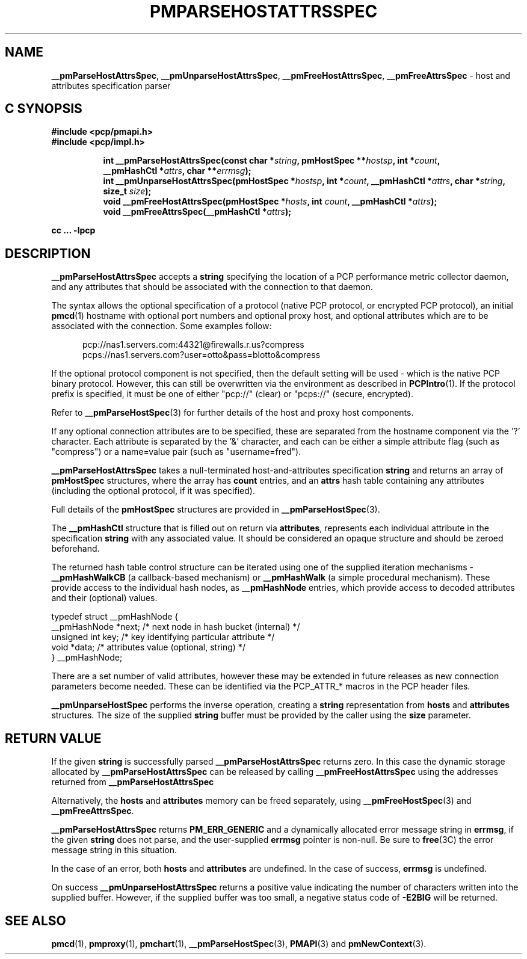 '\"macro stdmacro
.\"
.\" Copyright (c) 2013 Red Hat.
.\" 
.\" This program is free software; you can redistribute it and/or modify it
.\" under the terms of the GNU General Public License as published by the
.\" Free Software Foundation; either version 2 of the License, or (at your
.\" option) any later version.
.\"
.\" This program is distributed in the hope that it will be useful, but
.\" WITHOUT ANY WARRANTY; without even the implied warranty of MERCHANTABILITY
.\" or FITNESS FOR A PARTICULAR PURPOSE.  See the GNU General Public License
.\" for more details.
.\"
.TH PMPARSEHOSTATTRSSPEC 3 "PCP" "Performance Co-Pilot"
.SH NAME
\f3__pmParseHostAttrsSpec\f1,
\f3__pmUnparseHostAttrsSpec\f1,
\f3__pmFreeHostAttrsSpec\f1,
\f3__pmFreeAttrsSpec\f1 \- host and attributes specification parser
.SH "C SYNOPSIS"
.ft 3
#include <pcp/pmapi.h>
.br
#include <pcp/impl.h>
.sp
.ad l
.hy 0
.in +8n
.ti -8n
int __pmParseHostAttrsSpec(const char *\fIstring\fP, pmHostSpec **\fIhostsp\fP, int\ *\fIcount\fP, __pmHashCtl\ *\fIattrs\fP, char\ **\fIerrmsg\fP);
.br
.ti -8n
int __pmUnparseHostAttrsSpec(pmHostSpec *\fIhostsp\fP, int\ *\fIcount\fP, __pmHashCtl\ *\fIattrs\fP, char\ *\fIstring\fP, size_t \fIsize\fP);
.br
.ti -8n
void __pmFreeHostAttrsSpec(pmHostSpec *\fIhosts\fP, int \fIcount\fP, __pmHashCtl\ *\fIattrs\fP);
.br
.ti -8n
void __pmFreeAttrsSpec(__pmHashCtl\ *\fIattrs\fP);
.sp
.in
.hy
.ad
cc ... \-lpcp
.ft 1
.SH DESCRIPTION
.B __pmParseHostAttrsSpec
accepts a
.B string
specifying the location of a PCP performance metric collector daemon,
and any attributes that should be associated with the connection to that
daemon.
.PP
The syntax allows the optional specification of a protocol (native PCP
protocol, or encrypted PCP protocol), an initial
.BR pmcd (1)
hostname with optional port numbers and optional proxy host,
and optional attributes which are to be associated with the connection.
Some examples follow:
.PP
.in +0.5i
.nf
.ft CW
pcp://nas1.servers.com:44321@firewalls.r.us?compress
pcps://nas1.servers.com?user=otto&pass=blotto&compress
.ft R
.fi
.in
.PP
If the optional protocol component is not specified, then the default
setting will be used - which is the native PCP binary protocol.
However, this can still be overwritten via the environment as described
in
.BR PCPIntro (1).
If the protocol prefix is specified, it must be one of either "pcp://"
(clear) or "pcps://" (secure, encrypted).
.PP
Refer to
.BR __pmParseHostSpec (3)
for further details of the host and proxy host components.
.PP
If any optional connection attributes are to be specified, these are
separated from the hostname component via the '?' character.
Each attribute is separated by the '&' character, and each can be
either a simple attribute flag (such as "compress") or a name=value
pair (such as "username=fred").
.PP
.B __pmParseHostAttrsSpec
takes a null-terminated host-and-attributes specification
.B string
and returns an array of 
.B pmHostSpec
structures, where the array has
.B count
entries, and an
.B attrs
hash table containing any attributes (including the
optional protocol, if it was specified).
.PP
Full details of the
.B pmHostSpec
structures are provided in
.BR __pmParseHostSpec (3).
.PP
The
.B __pmHashCtl
structure that is filled out on return via
.BR attributes ,
represents each individual attribute in the specification
.B string
with any associated value.
It should be considered an opaque structure and should be zeroed
beforehand.
.PP
The returned hash table control structure can be iterated using
one of the supplied iteration mechanisms \-
.B __pmHashWalkCB
(a callback-based mechanism)
or
.B __pmHashWalk
(a simple procedural mechanism).
These provide access to the individual hash nodes, as
.B __pmHashNode
entries, which provide access to decoded attributes and their
(optional) values.
.PP
.nf
.ft CW
    typedef struct __pmHashNode {
        __pmHashNode    *next;    /* next node in hash bucket (internal) */
        unsigned int    key;      /* key identifying particular attribute */
        void            *data;    /* attributes value (optional, string) */
    } __pmHashNode;
.fi
.PP
There are a set number of valid attributes, however these may be
extended in future releases as new connection parameters become
needed.
These can be identified via the PCP_ATTR_* macros in the PCP header
files.
.PP
.B __pmUnparseHostSpec
performs the inverse operation, creating a
.B string
representation from
.B hosts
and
.B attributes
structures.
The size of the supplied
.B string
buffer must be provided by the caller using the
.B size
parameter.
.SH "RETURN VALUE"
If the given
.B string
is successfully parsed
.B __pmParseHostAttrsSpec
returns zero.
In this case the dynamic storage allocated by
.B __pmParseHostAttrsSpec
can be released by calling
.B __pmFreeHostAttrsSpec
using the addresses returned from
.B __pmParseHostAttrsSpec
.P
Alternatively, the
.B hosts
and
.B attributes
memory can be freed separately, using
.BR __pmFreeHostSpec (3)
and
.BR __pmFreeAttrsSpec .
.P
.B __pmParseHostAttrsSpec
returns
.B PM_ERR_GENERIC
and a dynamically allocated error message string in
.BR errmsg ,
if the given
.B string
does not parse, and the user-supplied
.B errmsg
pointer is non-null.
Be sure to
.BR free (3C)
the error message string in this situation.
.PP
In the case of an error, both
.B hosts
and
.B attributes
are undefined.
In the case of success,
.B errmsg
is undefined.
.PP
On success
.B __pmUnparseHostAttrsSpec
returns a positive value indicating the number of characters written
into the supplied buffer.
However, if the supplied buffer was too small, a negative status code of
.B \-E2BIG
will be returned.
.SH SEE ALSO
.BR pmcd (1),
.BR pmproxy (1),
.BR pmchart (1),
.BR __pmParseHostSpec (3),
.BR PMAPI (3)
and
.BR pmNewContext (3).

